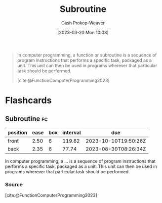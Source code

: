 :PROPERTIES:
:ID:       3823c17c-f4f2-454e-ad97-52de55d239e9
:LAST_MODIFIED: [2023-06-13 Tue 07:47]
:ROAM_REFS: [cite:@FunctionComputerProgramming2023]
:END:
#+title: Subroutine
#+hugo_custom_front_matter: :slug "3823c17c-f4f2-454e-ad97-52de55d239e9"
#+author: Cash Prokop-Weaver
#+date: [2023-03-20 Mon 10:03]
#+filetags: :concept:

#+begin_quote
In computer programming, a function or subroutine is a sequence of program instructions that performs a specific task, packaged as a unit. This unit can then be used in programs wherever that particular task should be performed.

[cite:@FunctionComputerProgramming2023]
#+end_quote

* Flashcards
** Subroutine :fc:
:PROPERTIES:
:CREATED: [2023-03-20 Mon 10:04]
:FC_CREATED: 2023-03-20T17:05:29Z
:FC_TYPE:  vocab
:ID:       da570ad0-e813-41f0-ab52-520dd2a9654b
:END:
:REVIEW_DATA:
| position | ease | box | interval | due                  |
|----------+------+-----+----------+----------------------|
| front    | 2.50 |   6 |   119.82 | 2023-10-10T19:50:26Z |
| back     | 2.35 |   6 |    77.74 | 2023-08-30T08:26:34Z |
:END:

In computer programming, a ... is a sequence of program instructions that performs a specific task, packaged as a unit. This unit can then be used in programs wherever that particular task should be performed.
*** Source
[cite:@FunctionComputerProgramming2023]
#+print_bibliography: